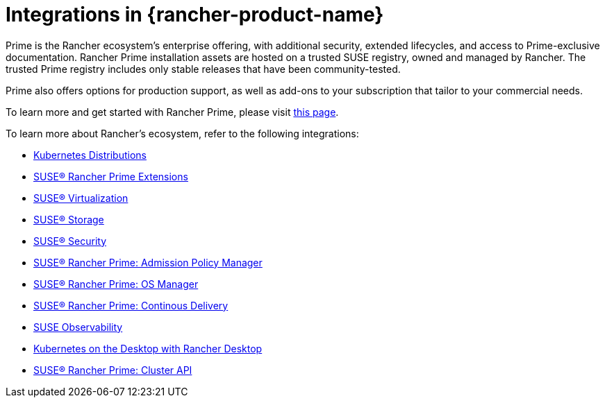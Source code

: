 = Integrations in {rancher-product-name}

Prime is the Rancher ecosystem's enterprise offering, with additional security, extended lifecycles, and access to Prime-exclusive documentation. Rancher Prime installation assets are hosted on a trusted SUSE registry, owned and managed by Rancher. The trusted Prime registry includes only stable releases that have been community-tested.

Prime also offers options for production support, as well as add-ons to your subscription that tailor to your commercial needs.

To learn more and get started with Rancher Prime, please visit https://www.rancher.com/quick-start[this page].

To learn more about Rancher's ecosystem, refer to the following integrations:

* xref:../integrations/kubernetes-distributions.adoc[Kubernetes Distributions]
* xref:../integrations/rancher-extensions.adoc[SUSE® Rancher Prime Extensions]
* xref:../integrations/harvester/overview.adoc[SUSE® Virtualization]
* xref:../integrations/longhorn/overview.adoc[SUSE® Storage]
* xref:../integrations/neuvector/overview.adoc[SUSE® Security]
* xref:../integrations/kubewarden.adoc[SUSE® Rancher Prime: Admission Policy Manager]
* xref:../integrations/elemental.adoc[SUSE® Rancher Prime: OS Manager]
* xref:../integrations/fleet/overview.adoc[SUSE® Rancher Prime: Continous Delivery]
* xref:../integrations/suse-observability.adoc[SUSE Observability]
* xref:../integrations/rancher-desktop.adoc[Kubernetes on the Desktop with Rancher Desktop]
* xref:../integrations/cluster-api/overview.adoc[SUSE® Rancher Prime: Cluster API]